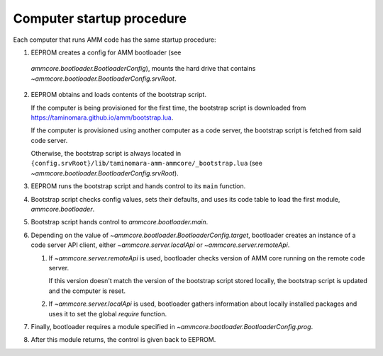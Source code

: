 Computer startup procedure
==========================

Each computer that runs AMM code has the same startup procedure:

1. EEPROM creates a config for AMM bootloader (see
  `ammcore.bootloader.BootloaderConfig`), mounts the hard drive
  that contains `~ammcore.bootloader.BootloaderConfig.srvRoot`.

2. EEPROM obtains and loads contents of the bootstrap script.

   If the computer is being provisioned for the first time,
   the bootstrap script is downloaded from
   https://taminomara.github.io/amm/bootstrap.lua.

   If the computer is provisioned using another computer as a code server,
   the bootstrap script is fetched from said code server.

   Otherwise, the bootstrap script is always located in
   ``{config.srvRoot}/lib/taminomara-amm-ammcore/_bootstrap.lua``
   (see `~ammcore.bootloader.BootloaderConfig.srvRoot`).

3. EEPROM runs the bootstrap script and hands control to its ``main`` function.

4. Bootstrap script checks config values, sets their defaults,
   and uses its code table to load the first module, `ammcore.bootloader`.

5. Bootstrap script hands control to `ammcore.bootloader.main`.

6. Depending on the value of `~ammcore.bootloader.BootloaderConfig.target`,
   bootloader creates an instance of a code server API client,
   either `~ammcore.server.localApi` or `~ammcore.server.remoteApi`.

   1. If `~ammcore.server.remoteApi` is used, bootloader checks version of AMM core
      running on the remote code server.

      If this version doesn't match the version of the bootstrap script stored locally,
      the bootstrap script is updated and the computer is reset.

   2. If `~ammcore.server.localApi` is used, bootloader gathers information about
      locally installed packages and uses it to set the global `require` function.

7. Finally, bootloader requires a module specified
   in `~ammcore.bootloader.BootloaderConfig.prog`.

8. After this module returns, the control is given back to EEPROM.
